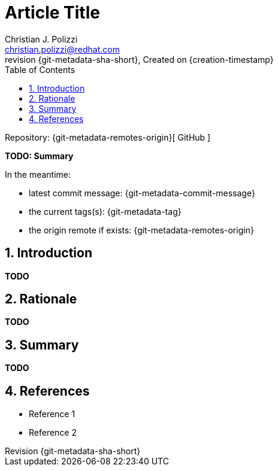 {title}
=======
=======
Created on {creation-timestamp}
:doctype: article
:title: Article Title
:author: Christian J. Polizzi
:email: christian.polizzi@redhat.com
:last-update-label: Last updated: 
:version-label: Revision
:revnumber: {git-metadata-sha-short}
:setanchors:
:docinfo: shared
:data-uri:
:toc: left
:toclevels: 4
:sectanchors:
:sectnums:
:chapter-label:
:listing-caption: Listing
:icons: font
:source-highlighter: rouge
:stylesheet: style.css
:stylesdir: styles

ifdef::env-github[]
:tip-caption: :bulb:
:note-caption: :information_source:
:important-caption: :heavy_exclamation_mark:
:caution-caption: :fire:
:warning-caption: :warning:
endif::[]

toc::[]

Repository: {git-metadata-remotes-origin}[
GitHub
]

*TODO: Summary*

In the meantime:

* latest commit message: {git-metadata-commit-message}
* the current tags(s): {git-metadata-tag}
* the origin remote if exists: {git-metadata-remotes-origin}

== Introduction

*TODO*

== Rationale

*TODO*

== Summary

*TODO*

== References

* Reference 1
* Reference 2
